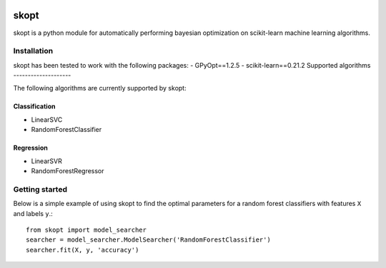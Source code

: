 .. -*- mode: rst -*-

|Travis|_ |Codecov|_

.. |Travis| image:: https://travis-ci.com/ajunwalker/skopt.svg?branch.master
.. _Travis: https://travis-ci.com/ajunwalker/skopt

.. |Codecov| image:: https://codecov.io/gh/ajunwalker/skopt/branch/master/graph/badge.svg
.. _Codecov: https://codecov.io/gh/ajunwalker/skopt

skopt
=====

skopt is a python module for automatically performing bayesian optimization on scikit-learn machine learning algorithms.

Installation
------------

skopt has been tested to work with the following packages:
- GPyOpt==1.2.5
- scikit-learn==0.21.2
Supported algorithms
--------------------

The following algorithms are currently supported by skopt:

Classification
~~~~~~~~~~~~~~
- LinearSVC
- RandomForestClassifier

Regression
~~~~~~~~~~
- LinearSVR
- RandomForestRegressor

Getting started
---------------

Below is a simple example of using skopt to find the optimal parameters for a random forest classifiers with features ``X`` and labels ``y``.::

    from skopt import model_searcher
    searcher = model_searcher.ModelSearcher('RandomForestClassifier')
    searcher.fit(X, y, 'accuracy')
